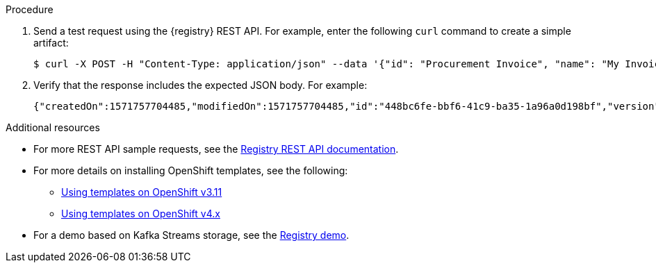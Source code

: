 // Metadata created by nebel
// ParentAssemblies: assemblies/getting-started/as_installing-the-registry.adoc

[id="installing-registry-kafka-kubernetes-storage"]
ifdef::apicurio-registry[]
= Installing {registry} with Apache Kafka storage on OpenShift

This topic explains how to install and run {registry} with storage in Apache Kafka on OpenShift from a container image using Apache Strimzi. This storage option is suitable for production environments. 

The following versions are supported:

* Apache Kafka 2.2.x
* Apache Kafka 2.3
endif::[]

ifdef::rh-service-registry[]
=  Installing {registry} with AMQ Streams storage on OpenShift

This topic explains how to install and run {registry} with storage in Red Hat AMQ Streams on OpenShift from a container image. This storage option is suitable for production environments. 

The following versions are supported:

* Red Hat AMQ Streams 1.3
endif::[]

.Prerequisites

ifdef::apicurio-registry[]
* You must have a Kubernetes or OpenShift cluster with cluster administrator access.

* Ensure that you can connect to the {registry} container image in GitHub: link:https://hub.docker.com/r/apicurio/apicurio-registry-kafka[].
* You must have already installed and deployed Apache Strimzi on your Kubernetes or OpenShift cluster. For example: 
+
[source,bash]
----
minikube start --memory="8000m"
kubectl create namespace kafka
curl -L https://github.com/strimzi/strimzi-kafka-operator/releases/download/0.14.0/strimzi-cluster-operator-0.14.0.yaml \
  | sed 's/namespace: .*/namespace: kafka/' \
  | kubectl apply -f - -n kafka
kubectl apply -f kubernetes/resources.yaml
kubectl wait kafka/my-cluster --for=condition=Ready --timeout=300s -n kafka
----
+ 
For more details, see https://strimzi.io/docs/quickstart/master/
endif::[] 

ifdef::rh-service-registry[]
* You must have an OpenShift cluster with cluster administrator access.

* You must have already installed Red Hat AMQ Streams on your OpenShift cluster. For details, see link:https://access.redhat.com/documentation/en-us/red_hat_amq/7.5/html/using_amq_streams_on_openshift/getting-started-str#downloads-str[Installing AMQ Streams and deploying components].  

* Ensure that you can access the 
link:https://access.redhat.com/containers/#/registry.access.redhat.com/fuse7-tech-preview/fuse-service-registry-rhel7[{registry} container image in the Red Hat Container Catalog].
endif::[]

.Procedure
ifdef::apicurio-registry[]
. Download the link:https://github.com/Apicurio/apicurio-registry/blob/1.0.x/distro/openshift-template/apicurio-registry-template-kafka.yml[{registry} OpenShift template].

. Create a new OpenShift application and specify the following: 
+
** {registry} OpenShift template: `service-registry-template.yaml` 
** Address(es) of your Kafka broker(s): `KAFKA_BOOTSTRAP_SERVERS`   
+
[source,bash]
----
$ oc new-app apicurio-registry-template-kafka.yml -p KAFKA_BOOTSTRAP_SERVERS=my-cluster-kafka-bootstrap.kafka:9092
----
endif::[]

ifdef::rh-service-registry[]
. Download the 
link:https://github.com/Apicurio/apicurio-registry/blob/1.0.x-redhat/distro/openshift-template/service-registry-template.yml[{registry} OpenShift template].
. Get the {registry} container image by following the link:https://access.redhat.com/containers/?tab=images#/registry.access.redhat.com/fuse7-tech-preview/fuse-service-registry-rhel7[instructions in the Red Hat Container Catalog]. 

. Create a new OpenShift application and specify the following: 
+
** {registry} OpenShift template: `service-registry-template.yaml` 
** Address(es) of your Kafka broker(s): `KAFKA_BOOTSTRAP_SERVERS`  
+
[source,bash]
----
$ oc new-app service-registry-template.yaml -p KAFKA_BOOTSTRAP_SERVERS=my-cluster-kafka-bootstrap.kafka:9092
----
endif::[]
. Send a test request using the {registry} REST API. For example, enter the following `curl` command to create a simple artifact:
+
[source,bash]
----
$ curl -X POST -H "Content-Type: application/json" --data '{"id": "Procurement Invoice", "name": "My Invoice", "description": "My invoice description", "type": "AVRO", "version": 1}' http://localhost:8080/artifacts 
----
. Verify that the response includes the expected JSON body. For example:
+
[source,bash]
----
{"createdOn":1571757704485,"modifiedOn":1571757704485,"id":"448bc6fe-bbf6-41c9-ba35-1a96a0d198bf","version":1,"type":"AVRO"}
----

.Additional resources
* For more REST API sample requests, see the link:files/registry-rest-api.htm[Registry REST API documentation].
ifdef::rh-service-registry[]
* For more details on AMQ Streams, see the following:
** link:https://access.redhat.com/documentation/en-us/red_hat_amq/7.5/html/using_amq_streams_on_openshift/getting-started-str[Getting Started with AMQ Streams]
** link:https://developers.redhat.com/blog/2018/10/29/how-to-run-kafka-on-openshift-the-enterprise-kubernetes-with-amq-streams[How to run Kafka on OpenShift with AMQ Streams]
endif::[]
* For more details on installing OpenShift templates, see the following:
** link:https://docs.openshift.com/container-platform/3.11/dev_guide/templates.html[Using templates on OpenShift v3.11]
** link:https://docs.openshift.com/container-platform/4.2/openshift_images/using-templates.html[Using templates on OpenShift v4.x]
* For a demo based on Kafka Streams storage, see the link:https://github.com/Apicurio/apicurio-registry-demo[Registry demo].
